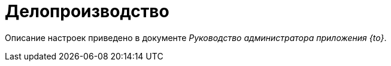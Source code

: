 = Делопроизводство

Описание настроек приведено в документе _Руководство администратора приложения {to}_.